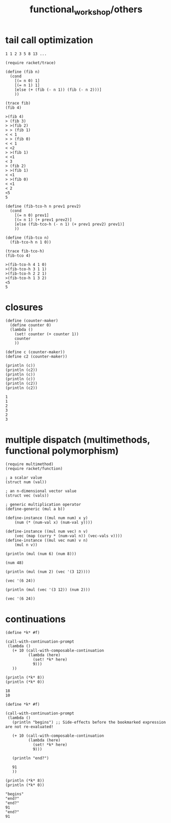 #+TITLE: functional_workshop/others

* tail call optimization
#+begin_example
1 1 2 3 5 8 13 ...
#+end_example

#+begin_src jupyter-racket :exports both :session r1
(require racket/trace)

(define (fib n)
  (cond
    [(= n 0) 1]
    [(= n 1) 1]
    [else (+ (fib (- n 1)) (fib (- n 2)))]
    ))

(trace fib)
(fib 4)
#+end_src

#+RESULTS:
:RESULTS:
: >(fib 4)
: > (fib 3)
: > >(fib 2)
: > > (fib 1)
: < < 1
: > > (fib 0)
: < < 1
: < <2
: > >(fib 1)
: < <1
: < 3
: > (fib 2)
: > >(fib 1)
: < <1
: > >(fib 0)
: < <1
: < 2
: <5
: 5
:END:

#+begin_src jupyter-racket :exports both :session r1
(define (fib-tco-h n prev1 prev2)
  (cond
    [(= n 0) prev1]
    [(= n 1) (+ prev1 prev2)]
    [else (fib-tco-h (- n 1) (+ prev1 prev2) prev1)]
    ))

(define (fib-tco n)
  (fib-tco-h n 1 0))

(trace fib-tco-h)
(fib-tco 4)
#+end_src

#+RESULTS:
:RESULTS:
: >(fib-tco-h 4 1 0)
: >(fib-tco-h 3 1 1)
: >(fib-tco-h 2 2 1)
: >(fib-tco-h 1 3 2)
: <5
: 5
:END:

* closures
#+begin_src jupyter-racket :exports both :session r1
(define (counter-maker)
  (define counter 0)
  (lambda ()
    (set! counter (+ counter 1))
    counter
    ))

(define c (counter-maker))
(define c2 (counter-maker))

(println (c))
(println (c2))
(println (c))
(println (c))
(println (c2))
(println (c2))
#+end_src

#+RESULTS:
: 1
: 1
: 2
: 3
: 2
: 3

* multiple dispatch (multimethods, functional polymorphism)
#+begin_src jupyter-racket :exports both :session r1
(require multimethod)
(require racket/function)

; a scalar value
(struct num (val))

; an n-dimensional vector value
(struct vec (vals))

; generic multiplication operator
(define-generic (mul a b))

(define-instance ((mul num num) x y)
    (num (* (num-val x) (num-val y))))

(define-instance ((mul num vec) n v)
    (vec (map (curry * (num-val n)) (vec-vals v))))
(define-instance ((mul vec num) v n)
    (mul n v))
#+end_src

#+RESULTS:

#+begin_src jupyter-racket :exports both :session r1
(println (mul (num 6) (num 8)))
#+end_src

#+RESULTS:
: (num 48)

#+begin_src jupyter-racket :exports both :session r1
(println (mul (num 2) (vec '(3 12))))
#+end_src

#+RESULTS:
: (vec '(6 24))

#+begin_src jupyter-racket :exports both :session r1
(println (mul (vec '(3 12)) (num 2)))
#+end_src

#+RESULTS:
: (vec '(6 24))

* continuations
#+begin_src jupyter-racket :session r1 :pandoc t :exports both
(define *k* #f)

(call-with-continuation-prompt
 (lambda ()
   (+ 10 (call-with-composable-continuation
          (lambda (here)
            (set! *k* here)
            9)))
   ))

(println (*k* 8))
(println (*k* 0))
#+end_src

#+RESULTS:
: 18
: 10

#+begin_src jupyter-racket :exports both :session r1 :pandoc t
(define *k* #f)

(call-with-continuation-prompt
 (lambda ()
   (println "begins") ;; Side-effects before the bookmarked expression are not re-evaluated!

   (+ 10 (call-with-composable-continuation
          (lambda (here)
            (set! *k* here)
            9)))

   (println "end?")

   91
   ))

(println (*k* 8))
(println (*k* 0))
#+end_src

#+RESULTS:
: "begins"
: "end?"
: "end?"
: 91
: "end?"
: 91


#+begin_src jupyter-racket :session r1 :pandoc t :exports both(let ((a 0))
  (define *k* #f)
  (define *c* 0)

  (println "begins")

  (+ 100
   (+ 1 2 3
      (call-with-composable-continuation
       (λ (k)
         (set! *k* k)
         0))))

  (when (< *c* 3)
    (printf "*c*: ~a~%" *c*)
    (set! *c* (+ *c* 1))
    (printf "(*k* 10): ~a~%" (*k* 10))
    )

  (println "end?")
  (* *c* 10)
  )
#+end_src

#+RESULTS:
:RESULTS:
: "begins"
: *c*: 0
: *c*: 1
: *c*: 2
: "end?"
: (*k* 10): 30
: "end?"
: (*k* 10): 30
: "end?"
: (*k* 10): 30
: "end?"
: 30
:END:

#+begin_src jupyter-racket :session r1 :pandoc t :exports both(let ((a 0))
  (define *k* #f)
  (define *c* 0)

  (println "begins")

  (call-with-continuation-prompt
   (lambda ()
     (+ 100
      (+ 1 2 3
         (call-with-composable-continuation
          (λ (k)
            (set! *k* k)
            0))))))

   (when (< *c* 3)
     (printf "*c*: ~a~%" *c*)
     (set! *c* (+ *c* 1))
     (printf "(*k* 10): ~a~%" (*k* 10))
     )

   (println "end?")
   (* *c* 10)
   )
#+end_src

#+RESULTS:
:RESULTS:
: "begins"
: *c*: 0
: (*k* 10): 116
: "end?"
: 10
:END:

#+begin_src jupyter-racket :session r1 :pandoc t :exports both(let ((a 0))
  (define *k* #f)
  (define *c* 0)

  (println "begins")

  (+ 100
     (+ 1 2 3
        (call/cc
         (λ (k)
           (set! *k* k)
           0))))

  (println "mid")

  (when (< *c* 3)
    (printf "*c*: ~a~%" *c*)
    (set! *c* (+ *c* 1))
    (printf "(*k* 10): ~a~%" (*k* 10))
    )

  (println "end?")
  (* *c* 10)
  )
#+end_src

#+RESULTS:
:RESULTS:
: "begins"
: "mid"
: *c*: 0
: "mid"
: *c*: 1
: "mid"
: *c*: 2
: "mid"
: "end?"
: 30
:END:

#+begin_src jupyter-racket :session r1 :pandoc t :exports both(let ((a 0))
  (define *k* #f)
  (define *c* 0)

  (call-with-continuation-prompt
   (lambda ()
     (println "begins")

     (+ 100
        (+ 1 2 3
           (call/cc
            (λ (k)
              (set! *k* k)
              0))))

     (println "mid")

     (when (< *c* 3)
       (printf "*c*: ~a~%" *c*)
       (set! *c* (+ *c* 1))
       (printf "(*k* 10): ~a~%" (*k* 10))
       )

     (println "end?")
     (* *c* 10)
     ))
  )
#+end_src

#+RESULTS:
:RESULTS:
: "begins"
: "mid"
: *c*: 0
: "mid"
: *c*: 1
: "mid"
: *c*: 2
: "mid"
: "end?"
: 30
:END:

#+begin_src jupyter-racket :session r1 :pandoc t :exports both(let ((a 0))
  (define *k* #f)
  (define *c* 0)

  (call-with-continuation-prompt
   (lambda ()
     (println "begins")

     (+ 100
        (+ 1 2 3
           (call-with-composable-continuation
            (λ (k)
              (set! *k* k)
              0))))

     (println "mid")

     (when (< *c* 3)
       (printf "*c*: ~a~%" *c*)
       (set! *c* (+ *c* 1))
       (printf "(*k* 10): ~a~%" (*k* 10))
       )

     (println "end?")
     (* *c* 10)
     ))
  )
#+end_src

#+RESULTS:
:RESULTS:
: "begins"
: "mid"
: *c*: 0
: "mid"
: *c*: 1
: "mid"
: *c*: 2
: "mid"
: "end?"
: (*k* 10): 30
: "end?"
: (*k* 10): 30
: "end?"
: (*k* 10): 30
: "end?"
: 30
:END:
